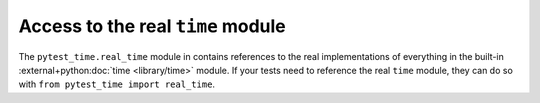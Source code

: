 Access to the real ``time`` module
==================================

The ``pytest_time.real_time`` module in contains references to the real implementations
of everything in the built-in :external+python:doc:`time <library/time>` module. If your
tests need to reference the real ``time`` module, they can do so with ``from pytest_time
import real_time``.

